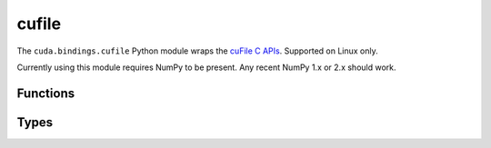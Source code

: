.. SPDX-FileCopyrightText: Copyright (c) 2025 NVIDIA CORPORATION & AFFILIATES. All rights reserved.
.. SPDX-License-Identifier: LicenseRef-NVIDIA-SOFTWARE-LICENSE

.. default-role:: cpp:any
.. module:: cuda.bindings.cufile

cufile
======

The ``cuda.bindings.cufile`` Python module wraps the
`cuFile C APIs <https://docs.nvidia.com/gpudirect-storage/api-reference-guide/index.html>`_.
Supported on Linux only.

Currently using this module requires NumPy to be present. Any recent NumPy 1.x or 2.x should work.


Functions
---------

.. autosummary::
   :toctree: generated/

   handle_register
   handle_deregister
   buf_register
   buf_deregister
   read
   write
   driver_open
   use_count
   driver_get_properties
   driver_set_poll_mode
   driver_set_max_direct_io_size
   driver_set_max_cache_size
   driver_set_max_pinned_mem_size
   batch_io_set_up
   batch_io_submit
   batch_io_get_status
   batch_io_cancel
   batch_io_destroy
   read_async
   write_async
   stream_register
   stream_deregister
   get_version
   get_parameter_size_t
   get_parameter_bool
   get_parameter_string
   set_parameter_size_t
   set_parameter_bool
   set_parameter_string
   op_status_error
   driver_close


Types
-----

.. autosummary::
   :toctree: generated/

   IOEvents
   Descr
   IOParams
   OpError
   DriverStatusFlags
   DriverControlFlags
   FeatureFlags
   FileHandleType
   Opcode
   Status
   BatchMode
   SizeTConfigParameter
   BoolConfigParameter
   StringConfigParameter
   cuFileError
